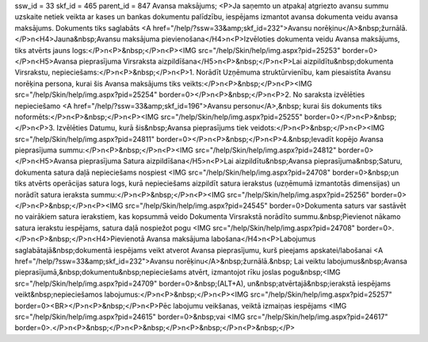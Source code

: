 ssw_id = 33skf_id = 465parent_id = 847Avansa maksājums;<P>Ja saņemto un atpakaļ atgriezto avansu summu uzskaite netiek veikta ar kases un bankas dokumentu palīdzību, iespējams izmantot avansa dokumenta veidu avansa maksājums. Dokuments tiks saglabāts <A href="/help/?ssw=33&amp;skf_id=232">Avansu norēķinu</A>&nbsp;žurnālā.</P>\n<H4>Jauna&nbsp;Avansu maksājuma pievienošana</H4>\n<P>Izvēloties dokumenta veidu Avansa maksājums, tiks atvērts jauns logs:</P>\n<P>&nbsp;</P>\n<P><IMG src="/help/Skin/help/img.aspx?pid=25253" border=0></P>\n<H5>Avansa pieprasījuma Virsraksta aizpildīšana</H5>\n<P>&nbsp;</P>\n<P>Lai aizpildītu&nbsp;dokumenta Virsrakstu, nepieciešams:</P>\n<P>&nbsp;</P>\n<P>1. Norādīt Uzņēmuma struktūrvienību, kam piesaistīta Avansu norēķina persona, kurai šis Avansa maksājums tiks veikts:</P>\n<P>&nbsp;</P>\n<P><IMG src="/help/Skin/help/img.aspx?pid=25254" border=0></P>\n<P>&nbsp;</P>\n<P>2. No saraksta izvēlēties nepieciešamo <A href="/help/?ssw=33&amp;skf_id=196">Avansu personu</A>,&nbsp; kurai šis dokuments tiks noformēts:</P>\n<P>&nbsp;</P>\n<P><IMG src="/help/Skin/help/img.aspx?pid=25255" border=0></P>\n<P>&nbsp;</P>\n<P>3. Izvēlēties Datumu, kurā šis&nbsp;Avansa pieprasījums tiek veidots:</P>\n<P>&nbsp;</P>\n<P><IMG src="/help/Skin/help/img.aspx?pid=24811" border=0></P>\n<P>&nbsp;</P>\n<P>4.&nbsp;Ievadīt kopējo Avansa pieprasījuma summu:</P>\n<P>&nbsp;</P>\n<P><IMG src="/help/Skin/help/img.aspx?pid=24812" border=0></P>\n<H5>Avansa pieprasījuma Satura aizpildīšana</H5>\n<P>Lai aizpildītu&nbsp;Avansa pieprasījuma&nbsp;Saturu, dokumenta satura daļā nepieciešams nospiest <IMG src="/help/Skin/help/img.aspx?pid=24708" border=0>&nbsp;un tiks atvērts operācijas satura logs, kurā nepieciešams aizpildīt satura ierakstus (uzņēmumā izmantotās dimensijas) un norādīt satura ieraksta summu:</P>\n<P>&nbsp;</P>\n<P><IMG src="/help/Skin/help/img.aspx?pid=25256" border=0></P>\n<P>&nbsp;</P>\n<P><IMG src="/help/Skin/help/img.aspx?pid=24545" border=0>Dokumenta saturs var sastāvēt no vairākiem satura ierakstiem, kas kopsummā veido Dokumenta Virsrakstā norādīto summu.&nbsp;Pievienot nākamo satura ierakstu iespējams, satura daļā nospiežot pogu <IMG src="/help/Skin/help/img.aspx?pid=24708" border=0>.</P>\n<P>&nbsp;</P>\n<H4>Pievienotā Avansa maksājuma labošana</H4>\n<P>Labojumus saglabātajā&nbsp;dokumentā iespējams veikt atverot Avansa pieprasījumu, kurš pieejams apskatei/labošanai <A href="/help/?ssw=33&amp;skf_id=232">Avansu norēķinu</A>&nbsp;žurnālā.&nbsp; Lai veiktu labojumus&nbsp;Avansa pieprasījumā,&nbsp;dokumentu&nbsp;nepieciešams atvērt, izmantojot rīku joslas pogu&nbsp;<IMG src="/help/Skin/help/img.aspx?pid=24709" border=0>&nbsp;(ALT+A), un&nbsp;atvērtajā&nbsp;ierakstā iespējams veikt&nbsp;nepieciešamos labojumus:</P>\n<P>&nbsp;</P>\n<P><IMG src="/help/Skin/help/img.aspx?pid=25257" border=0><BR></P>\n<P>&nbsp;</P>\n<P>Pēc labojumu veikšanas, veiktā izmaiņas iespējams <IMG src="/help/Skin/help/img.aspx?pid=24615" border=0>&nbsp;vai <IMG src="/help/Skin/help/img.aspx?pid=24617" border=0>.</P>\n<P>&nbsp;</P>\n<P>&nbsp;</P>\n<P>&nbsp;</P>\n<P>&nbsp;</P>